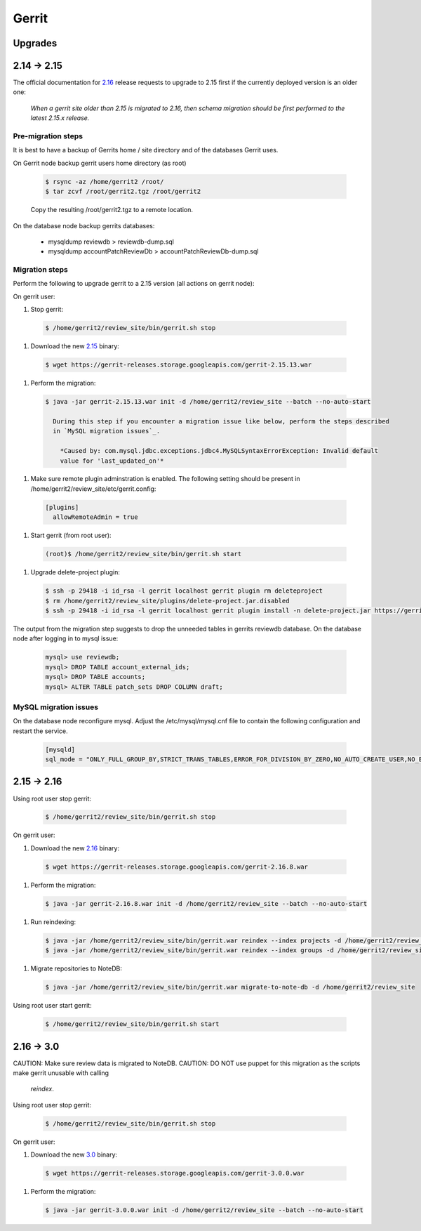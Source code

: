 Gerrit
======

Upgrades
--------

2.14 -> 2.15
------------

The official documentation for 2.16_ release requests to upgrade to 2.15 first if the currently
deployed version is an older one:

  *When a gerrit site older than 2.15 is migrated to 2.16, then schema migration should be first
  performed to the latest 2.15.x release.*

Pre-migration steps
*******************

It is best to have a backup of Gerrits home / site directory and of the databases Gerrit uses.

On Gerrit node backup gerrit users home directory (as root)

  .. code:: bash

    $ rsync -az /home/gerrit2 /root/
    $ tar zcvf /root/gerrit2.tgz /root/gerrit2

  Copy the resulting /root/gerrit2.tgz to a remote location.

On the database node backup gerrits databases:

   * mysqldump reviewdb > reviewdb-dump.sql
   * mysqldump accountPatchReviewDb > accountPatchReviewDb-dump.sql

Migration steps
***************

Perform the following to upgrade gerrit to a 2.15 version (all actions on gerrit node):

On gerrit user:

#. Stop gerrit:

  .. code:: bash

    $ /home/gerrit2/review_site/bin/gerrit.sh stop

#. Download the new 2.15_ binary:

  .. code:: bash

    $ wget https://gerrit-releases.storage.googleapis.com/gerrit-2.15.13.war

#. Perform the migration:

  .. code:: bash

    $ java -jar gerrit-2.15.13.war init -d /home/gerrit2/review_site --batch --no-auto-start

      During this step if you encounter a migration issue like below, perform the steps described
      in `MySQL migration issues`_.

        *Caused by: com.mysql.jdbc.exceptions.jdbc4.MySQLSyntaxErrorException: Invalid default
        value for 'last_updated_on'*

#. Make sure remote plugin adminstration is enabled. The following setting should be
   present in /home/gerrit2/review_site/etc/gerrit.config:

  .. code:: bash

    [plugins]
      allowRemoteAdmin = true

#. Start gerrit (from root user):

  .. code:: bash

    (root)$ /home/gerrit2/review_site/bin/gerrit.sh start

#. Upgrade delete-project plugin:

 .. code:: bash

    $ ssh -p 29418 -i id_rsa -l gerrit localhost gerrit plugin rm deleteproject
    $ rm /home/gerrit2/review_site/plugins/delete-project.jar.disabled
    $ ssh -p 29418 -i id_rsa -l gerrit localhost gerrit plugin install -n delete-project.jar https://gerrit-ci.gerritforge.com/view/Plugins-stable-2.15/job/plugin-delete-project-bazel-stable-2.15/lastSuccessfulBuild/artifact/bazel-genfiles/plugins/delete-project/delete-project.jar

The output from the migration step suggests to drop the unneeded tables in gerrits reviewdb database.
On the database node after logging in to mysql issue:

  .. code:: bash

    mysql> use reviewdb;
    mysql> DROP TABLE account_external_ids;
    mysql> DROP TABLE accounts;
    mysql> ALTER TABLE patch_sets DROP COLUMN draft;

MySQL migration issues
**********************

On the database node reconfigure mysql. Adjust the /etc/mysql/mysql.cnf file to contain the following
configuration and restart the service.

  .. code:: bash

    [mysqld]
    sql_mode = "ONLY_FULL_GROUP_BY,STRICT_TRANS_TABLES,ERROR_FOR_DIVISION_BY_ZERO,NO_AUTO_CREATE_USER,NO_ENGINE_SUBSTITUTION"

2.15 -> 2.16
------------

Using root user stop gerrit:

  .. code:: bash

    $ /home/gerrit2/review_site/bin/gerrit.sh stop

On gerrit user:

#. Download the new 2.16_ binary:

  .. code:: bash

    $ wget https://gerrit-releases.storage.googleapis.com/gerrit-2.16.8.war

#. Perform the migration:

  .. code:: bash

    $ java -jar gerrit-2.16.8.war init -d /home/gerrit2/review_site --batch --no-auto-start

#. Run reindexing:

  .. code:: bash

    $ java -jar /home/gerrit2/review_site/bin/gerrit.war reindex --index projects -d /home/gerrit2/review_site
    $ java -jar /home/gerrit2/review_site/bin/gerrit.war reindex --index groups -d /home/gerrit2/review_site

#. Migrate repositories to NoteDB:

  .. code:: bash

    $ java -jar /home/gerrit2/review_site/bin/gerrit.war migrate-to-note-db -d /home/gerrit2/review_site

Using root user start gerrit:

  .. code:: bash

    $ /home/gerrit2/review_site/bin/gerrit.sh start

2.16 -> 3.0
-----------

CAUTION: Make sure review data is migrated to NoteDB.
CAUTION: DO NOT use puppet for this migration as the scripts make gerrit unusable with calling
         `reindex`.

Using root user stop gerrit:

  .. code:: bash

    $ /home/gerrit2/review_site/bin/gerrit.sh stop

On gerrit user:

#. Download the new 3.0_ binary:

  .. code:: bash

    $ wget https://gerrit-releases.storage.googleapis.com/gerrit-3.0.0.war

#. Perform the migration:

  .. code:: bash

    $ java -jar gerrit-3.0.0.war init -d /home/gerrit2/review_site --batch --no-auto-start

.. _2.15: https://www.gerritcodereview.com/2.15.html
.. _2.16: https://www.gerritcodereview.com/2.16.html
.. _3.0: https://www.gerritcodereview.com/3.0.html
